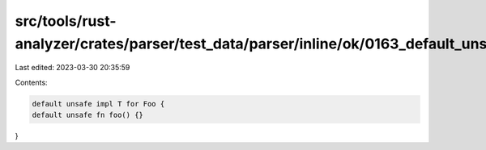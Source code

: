 src/tools/rust-analyzer/crates/parser/test_data/parser/inline/ok/0163_default_unsafe_item.rs
============================================================================================

Last edited: 2023-03-30 20:35:59

Contents:

.. code-block:: rs

    default unsafe impl T for Foo {
    default unsafe fn foo() {}
}


